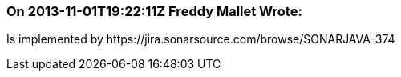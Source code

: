 === On 2013-11-01T19:22:11Z Freddy Mallet Wrote:
Is implemented by \https://jira.sonarsource.com/browse/SONARJAVA-374

